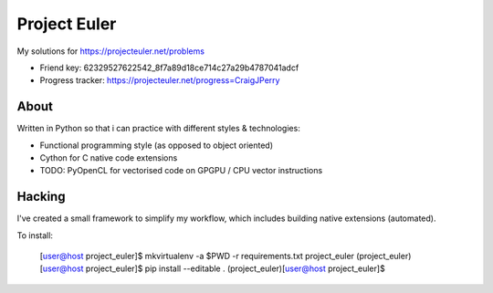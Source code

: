 Project Euler
=============

My solutions for https://projecteuler.net/problems

* Friend key: 62329527622542_8f7a89d18ce714c27a29b4787041adcf
* Progress tracker: https://projecteuler.net/progress=CraigJPerry


About
-----

Written in Python so that i can practice with different styles &
technologies:

* Functional programming style (as opposed to object oriented)
* Cython for C native code extensions
* TODO: PyOpenCL for vectorised code on GPGPU / CPU vector instructions


Hacking
-------

I've created a small framework to simplify my workflow, which includes
building native extensions (automated).

To install:

    [user@host project_euler]$ mkvirtualenv -a $PWD -r requirements.txt project_euler
    (project_euler)[user@host project_euler]$ pip install --editable .
    (project_euler)[user@host project_euler]$
